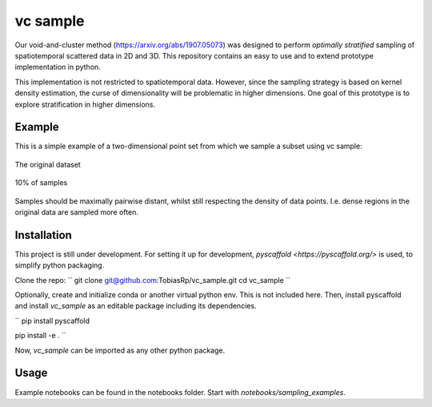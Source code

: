 =========
vc sample
=========


Our void-and-cluster method (https://arxiv.org/abs/1907.05073) was designed to perform
*optimally stratified* sampling of spatiotemporal scattered data in 2D and 3D. This repository contains an
easy to use and to extend prototype implementation in python.

This implementation is not restricted to spatiotemporal data. However, since the
sampling strategy is based on kernel density estimation, the curse of dimensionality will be problematic in higher dimensions. One goal of this prototype
is to explore stratification in higher dimensions.


Example
===========

This is a simple example of a two-dimensional point set from which we sample a subset
using vc sample:

.. figure:: docs/input.png
   :align: center

   The original dataset


.. figure:: docs/output.png
   :align: center

   10% of samples

Samples should be maximally pairwise distant, whilst still respecting
the density of data points. I.e. dense regions in the original data are
sampled more often.


Installation
===========

This project is still under development. For setting it up for development, `pyscaffold <https://pyscaffold.org/>` is used,
to simplify python packaging.

Clone the repo:
``
git clone git@github.com:TobiasRp/vc_sample.git
cd vc_sample
``

Optionally, create and initialize conda or another virtual python env. This is not included here. Then,
install pyscaffold and install `vc_sample` as an editable package including its dependencies.

``
pip install pyscaffold

pip install -e .
``

Now, `vc_sample` can be imported as any other python package.


Usage
===========

Example notebooks can be found in the notebooks folder. Start with `notebooks/sampling_examples`.

